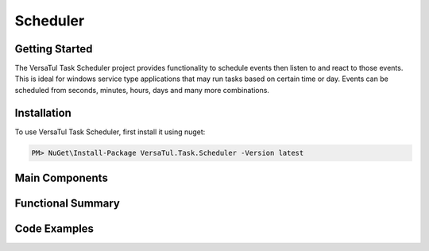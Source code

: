 Scheduler
==================

Getting Started
----------------
The VersaTul Task Scheduler project provides functionality to schedule events then listen to and react to those events. This is ideal for windows service type applications that may run tasks based on certain time or day. Events can be scheduled from seconds, minutes, hours, days and many more combinations.

Installation
------------

To use VersaTul Task Scheduler, first install it using nuget:

.. code-block:: console
    
    PM> NuGet\Install-Package VersaTul.Task.Scheduler -Version latest


Main Components
----------------

Functional Summary
------------------

Code Examples
-------------